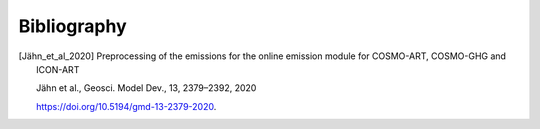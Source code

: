 Bibliography
============


.. [Jähn_et_al_2020] 
    Preprocessing of the emissions for the online emission module for COSMO-ART, COSMO-GHG
    and ICON-ART

    Jähn et al., Geosci. Model Dev., 13, 2379–2392, 2020
    
    https://doi.org/10.5194/gmd-13-2379-2020.
